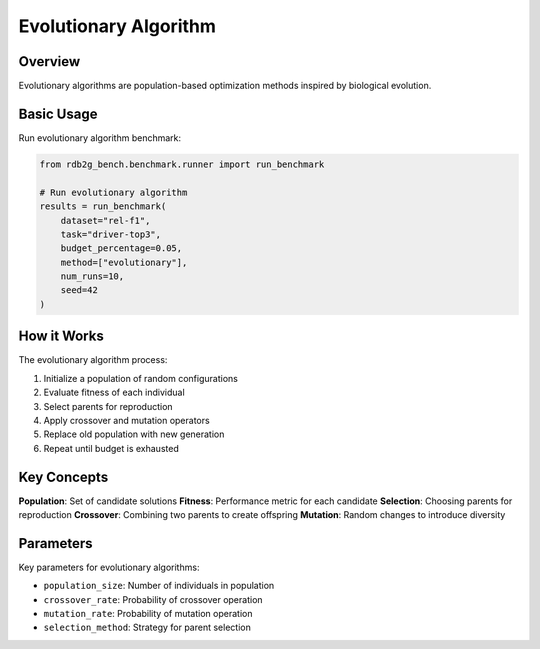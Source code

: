 Evolutionary Algorithm
======================

Overview
--------

Evolutionary algorithms are population-based optimization methods inspired by biological evolution.

Basic Usage
-----------

Run evolutionary algorithm benchmark:

.. code-block:: python

   from rdb2g_bench.benchmark.runner import run_benchmark

   # Run evolutionary algorithm
   results = run_benchmark(
       dataset="rel-f1",
       task="driver-top3", 
       budget_percentage=0.05,
       method=["evolutionary"],
       num_runs=10,
       seed=42
   )

How it Works
------------

The evolutionary algorithm process:

1. Initialize a population of random configurations
2. Evaluate fitness of each individual
3. Select parents for reproduction
4. Apply crossover and mutation operators
5. Replace old population with new generation
6. Repeat until budget is exhausted

Key Concepts
------------

**Population**: Set of candidate solutions
**Fitness**: Performance metric for each candidate
**Selection**: Choosing parents for reproduction
**Crossover**: Combining two parents to create offspring
**Mutation**: Random changes to introduce diversity

Parameters
----------

Key parameters for evolutionary algorithms:

- ``population_size``: Number of individuals in population
- ``crossover_rate``: Probability of crossover operation
- ``mutation_rate``: Probability of mutation operation
- ``selection_method``: Strategy for parent selection
